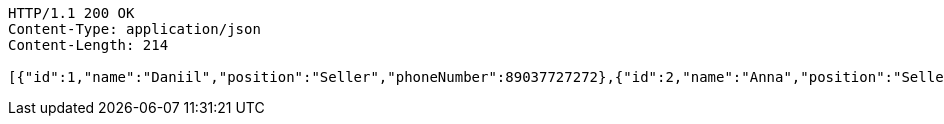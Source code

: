 [source,http,options="nowrap"]
----
HTTP/1.1 200 OK
Content-Type: application/json
Content-Length: 214

[{"id":1,"name":"Daniil","position":"Seller","phoneNumber":89037727272},{"id":2,"name":"Anna","position":"Seller","phoneNumber":89042662626},{"id":3,"name":"Valentin","position":"Seller","phoneNumber":89053211212}]
----